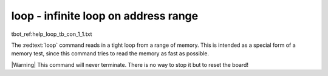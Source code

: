 loop - infinite loop on address range
.....................................

tbot_ref:help_loop_tb_con_1_1.txt

The :redtext:`loop` command reads in a tight loop from a range of memory. This is intended as a special form of a memory test, since this command tries to read the memory as fast as possible.

|Warning| This command will never terminate. There is no way to stop it but to reset the board! 
